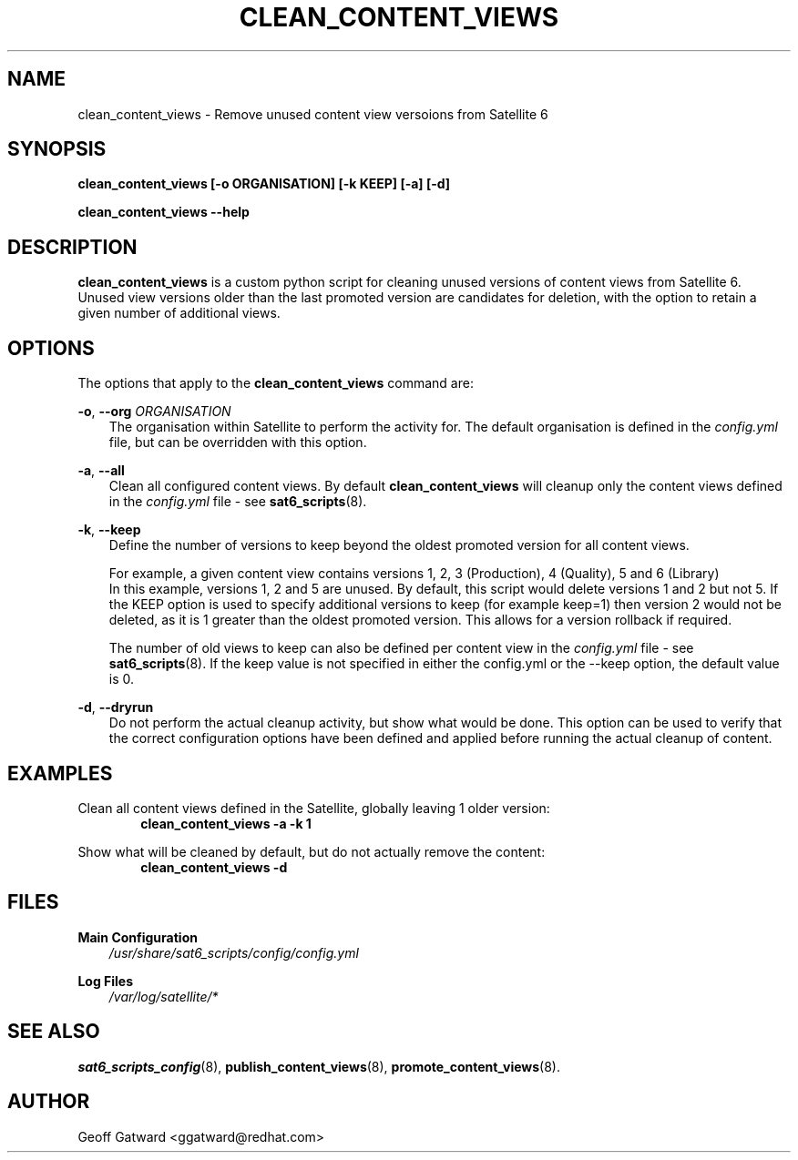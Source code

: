 .\" Manpage for sat_import.
.\" Contact ggatward@redhat.com to correct errors or typos.
.TH CLEAN_CONTENT_VIEWS 8 "04 Jan 2017" "sat6_scripts" "sat6_scripts User Manual" man page"
.SH NAME
clean_content_views \- Remove unused content view versoions from Satellite 6

.SH SYNOPSIS
.B clean_content_views [\-o ORGANISATION] [\-k KEEP] [\-a] [\-d]
.LP
.B "clean_content_views --help"

.SH DESCRIPTION
.B clean_content_views
is a custom python script for cleaning unused versions of content views from Satellite 6. 
Unused view versions older than the last promoted version are candidates for deletion, with the option to retain a given number of additional views.

.SH OPTIONS
The options that apply to the
.B clean_content_views
command are:
.PP
.BR "-o", " --org"
.I "ORGANISATION"
.RS 3
The organisation within Satellite to perform the activity for. The default organisation is defined in the
.I config.yml
file, but can be overridden with this option.
.RE
.PP
.BR "-a", " --all"
.RS 3
Clean all configured content views. By default
.B clean_content_views
will cleanup only the content views defined in the 
.I config.yml
file - see
.BR sat6_scripts (8).
.RE
.PP
.BR "-k", " --keep"
.RS 3
Define the number of versions to keep beyond the oldest promoted version for all content views.
.PP
For example, a given content view contains versions 1, 2, 3 (Production), 4 (Quality), 5 and 6 (Library)
.br
In this example, versions 1, 2 and 5 are unused. By default, this script would delete versions 1 and 2 but not 5.
If the KEEP option is used to specify additional versions to keep (for example keep=1) then version 2 would not be deleted, as it is 1 greater than the oldest promoted version. This allows for a version rollback if required.
.PP
The number of old views to keep can also be defined per content view in the 
.I config.yml
file - see
.BR sat6_scripts (8).
If the keep value is not specified in either the config.yml or the --keep option, the default value is 0.
.RE
.PP
.BR "-d", " --dryrun"
.RS 3
Do not perform the actual cleanup activity, but show what would be done.
This option can be used to verify that the correct configuration options have been defined and applied before running the actual cleanup of content.
.RE


.SH EXAMPLES
Clean all content views defined in the Satellite, globally leaving 1 older version:
.RS 6
.B "clean_content_views -a -k 1"
.RE

Show what will be cleaned by default, but do not actually remove the content:
.RS 6
.B "clean_content_views -d"
.RE

.SH FILES
.B Main Configuration
.RS 3
.I /usr/share/sat6_scripts/config/config.yml
.RE
.LP
.B Log Files
.RS 3
.I /var/log/satellite/*
.RE

.SH SEE ALSO
.BR sat6_scripts_config (8),
.BR publish_content_views (8),
.BR promote_content_views (8).

.SH AUTHOR
Geoff Gatward <ggatward@redhat.com>

